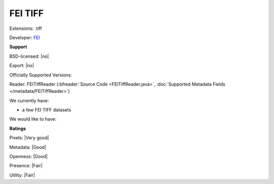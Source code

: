 .. index:: FEI TIFF
.. index:: .tiff

FEI TIFF
===============================================================================

Extensions: .tiff

Developer: `FEI <http://www.fei.com>`_


**Support**


BSD-licensed: |no|

Export: |no|

Officially Supported Versions: 

Reader: FEITiffReader (:bfreader:`Source Code <FEITiffReader.java>`, :doc:`Supported Metadata Fields </metadata/FEITiffReader>`)




We currently have:

* a few FEI TIFF datasets

We would like to have:


**Ratings**


Pixels: |Very good|

Metadata: |Good|

Openness: |Good|

Presence: |Fair|

Utility: |Fair|




